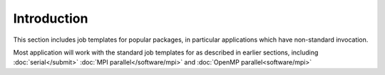 Introduction
============

This section includes job templates for popular packages,
in particular applications which have non-standard invocation.

Most application will work with the standard job templates for
as described in earlier sections, including :doc:`serial</submit>`
:doc:`MPI parallel</software/mpi>` and :doc:`OpenMP parallel<software/mpi>`

